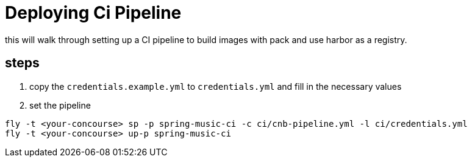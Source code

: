 = Deploying Ci Pipeline

this will walk through setting up a CI pipeline to build images with pack and use harbor as a registry.


== steps

1. copy the `credentials.example.yml` to `credentials.yml` and fill in the necessary values

1. set the pipeline

----
fly -t <your-concourse> sp -p spring-music-ci -c ci/cnb-pipeline.yml -l ci/credentials.yml
fly -t <your-concourse> up-p spring-music-ci